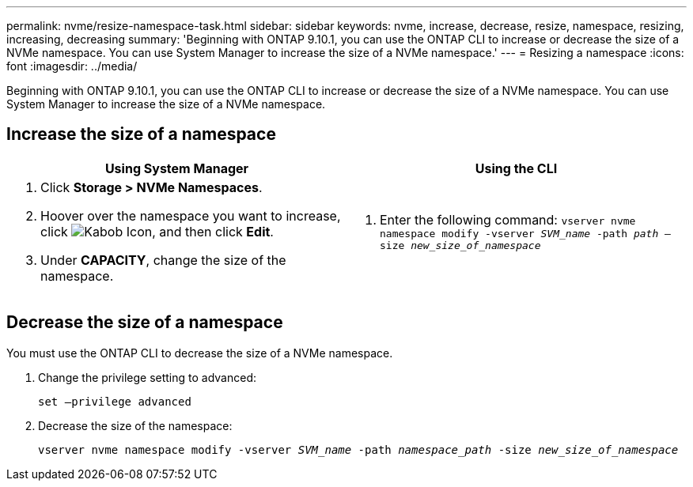 ---
permalink: nvme/resize-namespace-task.html
sidebar: sidebar
keywords: nvme, increase, decrease, resize, namespace, resizing, increasing, decreasing
summary: 'Beginning with ONTAP 9.10.1, you can use the ONTAP CLI to increase or decrease the size of a NVMe namespace.  You can use System Manager to increase the size of a NVMe namespace.'
---
= Resizing a namespace
:icons: font
:imagesdir: ../media/

[.lead]
Beginning with ONTAP 9.10.1, you can use the ONTAP CLI to increase or decrease the size of a NVMe namespace.  You can use System Manager to increase the size of a NVMe namespace.

== Increase the size of a namespace

|===

h| Using System Manager h| Using the CLI

a|
. Click *Storage > NVMe Namespaces*.
. Hoover over the namespace you want to increase, click image:icon_kabob.gif[Kabob Icon], and then click *Edit*.
. Under *CAPACITY*, change the size of the namespace.

a|
.	Enter the following command:  `vserver nvme namespace modify -vserver _SVM_name_ -path _path_ –size _new_size_of_namespace_`
|===

== Decrease the size of a namespace

You must use the ONTAP CLI to decrease the size of a NVMe namespace.

.	Change the privilege setting to advanced:
+
`set –privilege advanced`

.	Decrease the size of the namespace:
+
`vserver nvme namespace modify -vserver _SVM_name_ -path _namespace_path_ -size _new_size_of_namespace_`


// 28 NOV 2021, Jira IE-389
// 08 DEC 2021, BURT 1430515
